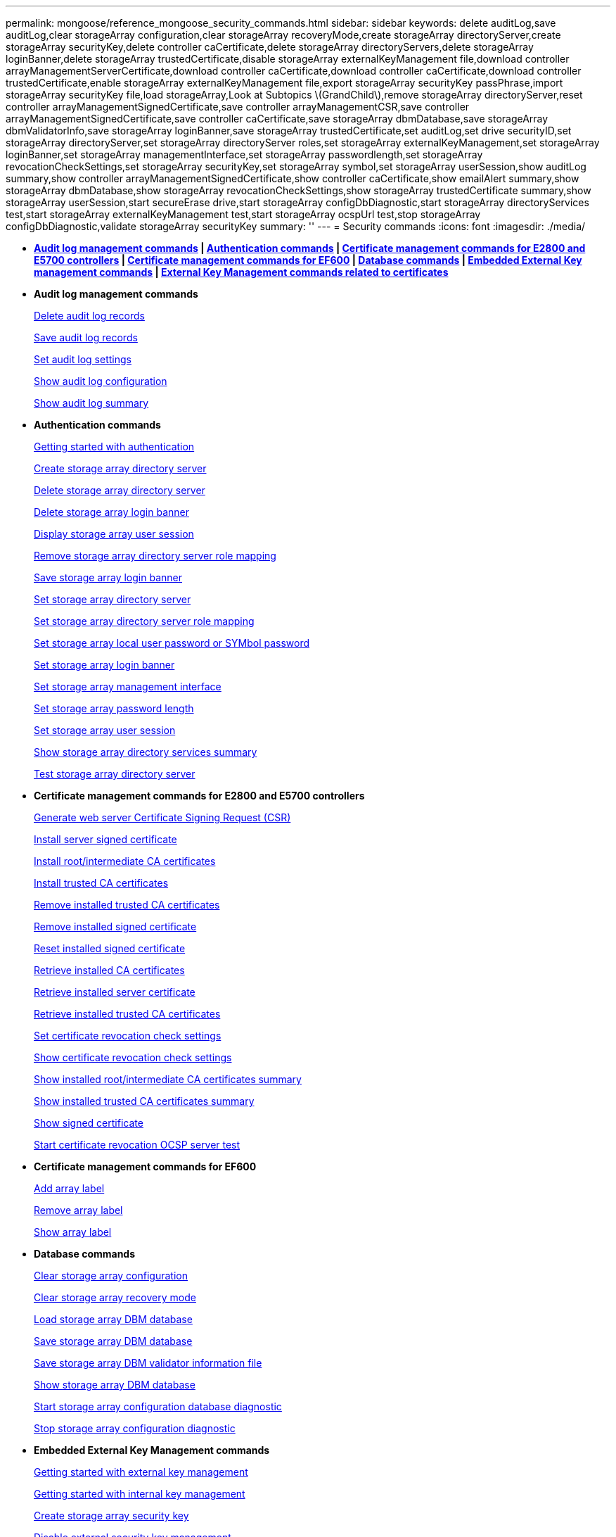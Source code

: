 ---
permalink: mongoose/reference_mongoose_security_commands.html
sidebar: sidebar
keywords: delete auditLog,save auditLog,clear storageArray configuration,clear storageArray recoveryMode,create storageArray directoryServer,create storageArray securityKey,delete controller caCertificate,delete storageArray directoryServers,delete storageArray loginBanner,delete storageArray trustedCertificate,disable storageArray externalKeyManagement file,download controller arrayManagementServerCertificate,download controller caCertificate,download controller caCertificate,download controller trustedCertificate,enable storageArray externalKeyManagement file,export storageArray securityKey passPhrase,import storageArray securityKey file,load storageArray,Look at Subtopics \(GrandChild\),remove storageArray directoryServer,reset controller arrayManagementSignedCertificate,save controller arrayManagementCSR,save controller arrayManagementSignedCertificate,save controller caCertificate,save storageArray dbmDatabase,save storageArray dbmValidatorInfo,save storageArray loginBanner,save storageArray trustedCertificate,set auditLog,set drive securityID,set storageArray directoryServer,set storageArray directoryServer roles,set storageArray externalKeyManagement,set storageArray loginBanner,set storageArray managementInterface,set storageArray passwordlength,set storageArray revocationCheckSettings,set storageArray securityKey,set storageArray symbol,set storageArray userSession,show auditLog summary,show controller arrayManagementSignedCertificate,show controller caCertificate,show emailAlert summary,show storageArray dbmDatabase,show storageArray revocationCheckSettings,show storageArray trustedCertificate summary,show storageArray userSession,start secureErase drive,start storageArray configDbDiagnostic,start storageArray directoryServices test,start storageArray externalKeyManagement test,start storageArray ocspUrl test,stop storageArray configDbDiagnostic,validate storageArray securityKey
summary: ''
---
= Security commands
:icons: font
:imagesdir: ./media/

* *<<GUID-1B7D7168-7D42-441B-BC79-669315F3CF76,Audit log management commands>> | <<GUID-27DCA394-3C91-40A1-A594-FAE7FEC5B8A7,Authentication commands>> | <<GUID-27C06021-5149-4BA0-A720-7533B639BFA7,Certificate management commands for E2800 and E5700 controllers>> | <<GUID-A208CBF6-DD71-4A5A-B8ED-5E64F6AE0394,Certificate management commands for EF600>> | <<GUID-EBA877C0-0994-4B06-85E6-DE3DE83500A7,Database commands>> | <<GUID-7E900C55-6B57-4D27-9244-39E6A23FCEDC,Embedded External Key management commands>> | <<GUID-BAE3295A-70C8-4B8A-99B8-EBF26137A158,External Key Management commands related to certificates>>*
* *Audit log management commands*
+
xref:../wombat/reference_wombat_delete_auditlog.adoc[Delete audit log records]
+
link:../wombat/reference_wombat_save_auditlog.md#[Save audit log records]
+
xref:../wombat/reference_wombat_set_auditlog.adoc[Set audit log settings]
+
xref:../wombat/reference_wombat_show_auditlog_configuration.adoc[Show audit log configuration]
+
xref:../wombat/reference_wombat_show_auditlog_summary.adoc[Show audit log summary]

* *Authentication commands*
+
link:../wombat/reference_wombat_getting_started_with_aurthentication.md#[Getting started with authentication]
+
xref:../wombat/reference_wombat_create_storagearray_directoryserver.adoc[Create storage array directory server]
+
xref:../wombat/reference_wombat_delete_storagearray_directoryservers.adoc[Delete storage array directory server]
+
xref:../wombat/reference_wombat_delete_storagearray_loginbanner.adoc[Delete storage array login banner]
+
xref:../wombat/reference_wombat_show_storagearray_usersession.adoc[Display storage array user session]
+
xref:../wombat/reference_wombat_remove_storagearray_directoryserver.adoc[Remove storage array directory server role mapping]
+
xref:../wombat/reference_wombat_save_storagearray_loginbanner.adoc[Save storage array login banner]
+
xref:../wombat/reference_wombat_set_storagearray_directoryserver.adoc[Set storage array directory server]
+
xref:../wombat/reference_wombat_set_storagearray_directoryserver_roles.adoc[Set storage array directory server role mapping]
+
xref:../wombat/reference_wombat_set_storagearray_localusername.adoc[Set storage array local user password or SYMbol password]
+
xref:../wombat/reference_wombat_set_storagearray_loginbanner.adoc[Set storage array login banner]
+
xref:../wombat/reference_wombat_set_storagearray_managementinterface.adoc[Set storage array management interface]
+
xref:../wombat/reference_wombat_set_storagearray_passwordlength.adoc[Set storage array password length]
+
xref:../wombat/reference_wombat_set_storagearray_usersession.adoc[Set storage array user session]
+
xref:../wombat/reference_wombat_show_storagearray_directoryservices_summary.adoc[Show storage array directory services summary]
+
xref:../wombat/reference_wombat_start_storagearray_directoryservices_test.adoc[Test storage array directory server]

* *Certificate management commands for E2800 and E5700 controllers*
+
xref:../wombat/reference_wombat_save_controller_arraymanagementcsr.adoc[Generate web server Certificate Signing Request (CSR)]
+
xref:../wombat/reference_wombat_download_controller_arraymanagementservercertificate.adoc[Install server signed certificate]
+
xref:../wombat/reference_wombat_download_controller_cacertificate.adoc[Install root/intermediate CA certificates]
+
xref:../wombat/reference_wombat_download_controller_trustedcertificate.adoc[Install trusted CA certificates]
+
xref:../wombat/reference_wombat_delete_storagearray_trustedcertificate.adoc[Remove installed trusted CA certificates]
+
link:../wombat/reference_wombat_delete_controller_cacertificate.md#[Remove installed signed certificate]
+
xref:../wombat/reference_wombat_reset_controller_arraymanagementsignedcertificate.adoc[Reset installed signed certificate]
+
xref:../wombat/reference_wombat_save_controller_cacertificate.adoc[Retrieve installed CA certificates]
+
xref:../wombat/reference_wombat_save_controller_arraymanagementsignedcertificate.adoc[Retrieve installed server certificate]
+
xref:../wombat/reference_wombat_save_storagearray_trustedcertificate.adoc[Retrieve installed trusted CA certificates]
+
xref:../wombat/reference_wombat_set_storagearray_revocationchecksettings.adoc[Set certificate revocation check settings]
+
xref:../wombat/reference_wombat_show_storagearray_revocationchecksettings.adoc[Show certificate revocation check settings]
+
xref:../wombat/reference_wombat_show_controller_cacertificate.adoc[Show installed root/intermediate CA certificates summary]
+
xref:../wombat/reference_wombat_show_storagearray_trustedcertificate_summary.adoc[Show installed trusted CA certificates summary]
+
xref:../wombat/reference_wombat_show_controller_arraymanagementsignedcertificate_summary.adoc[Show signed certificate]
+
link:../wombat/reference_wombat_start_storagearray_ocspresponderurl_test.md#[Start certificate revocation OCSP server test]

* *Certificate management commands for EF600*
+
link:../wombat/reference_wombat_add_array_label.md#[Add array label]
+
link:../wombat/reference_wombat_remove_array_label.md#[Remove array label]
+
link:../wombat/reference_wombat_show_array_label.md#[Show array label]

* *Database commands*
+
link:../wombat/reference_wombat_clear_storagearray_configuration.md#[Clear storage array configuration]
+
link:../wombat/reference_wombat_clear_storagearray_recoverymode.md#[Clear storage array recovery mode]
+
link:../wombat/reference_wombat_load_storagearray_dbmdatabase.md#[Load storage array DBM database]
+
link:../wombat/reference_wombat_save_storagearray_dbmdatabase.md#[Save storage array DBM database]
+
link:../wombat/reference_wombat_save_storagearray_dbmvalidatorinfo.md#[Save storage array DBM validator information file]
+
link:../wombat/reference_wombat_show_storagearray_dbmdatabase.md#[Show storage array DBM database]
+
link:../wombat/reference_wombat_start_storagearray_configdbdiagnostic.md#[Start storage array configuration database diagnostic]
+
link:../wombat/reference_wombat_stop_storagearray_configdbdiagnostic.md#[Stop storage array configuration diagnostic]

* *Embedded External Key Management commands*
+
xref:../wombat/reference_wombat_set_storagearray_externalkeymanagement.adoc[Getting started with external key management]
+
link:../wombat/reference_wombat_getting_started_with_internal_key_management.md#[Getting started with internal key management]
+
link:../wombat/reference_wombat_create_storagearray_securitykey.md#[Create storage array security key]
+
link:../wombat/reference_wombat_disable_storagearray_externalkeymanagement_file.md#[Disable external security key management]
+
link:../wombat/reference_wombat_enable_storagearray_externalkeymanagement_file.md#[Enable external security key management]
+
link:../wombat/reference_wombat_export_storagearray_securitykey.md#[Export storage array security key]
+
link:../wombat/reference_wombat_import_storagearray_securitykey_file.md#[Import storage array security key]
+
xref:../wombat/reference_wombat_set_storagearray_externalkeymanagement.adoc[Set FIPS drive security identifier]
+
xref:../wombat/reference_wombat_set_storagearray_externalkeymanagement.adoc[Set external key management settings]
+
xref:../wombat/reference_wombat_set_storagearray_externalkeymanagement.adoc[Set storage array security key]
+
xref:../wombat/reference_wombat_start_secureerase_drive.adoc[Start FDE secure drive erase]
+
xref:../wombat/reference_wombat_start_storagearray_externalkeymanagement_test.adoc[Test external key management communication]
+
link:../wombat/reference_wombat_validate_storagearray_securitykey.md#[Validate storage array security key]

* *External Key Management commands related to certificates*
+
link:../wombat/reference_wombat_save_storagearray_keymanagementclientcsr.md#[Retrieve installed key management CSR request]
+
xref:../wombat/reference_wombat_download_storagearray_keymanagementcertificate.adoc[Install storage array external key management certificate]
+
xref:../wombat/reference_wombat_delete_storagearray_keymanagementcertificate.adoc[Remove installed external key management certificate]
+
xref:../wombat/reference_wombat_save_storagearray_keymanagementcertificate.adoc[Retrieve installed external key management certificate]
